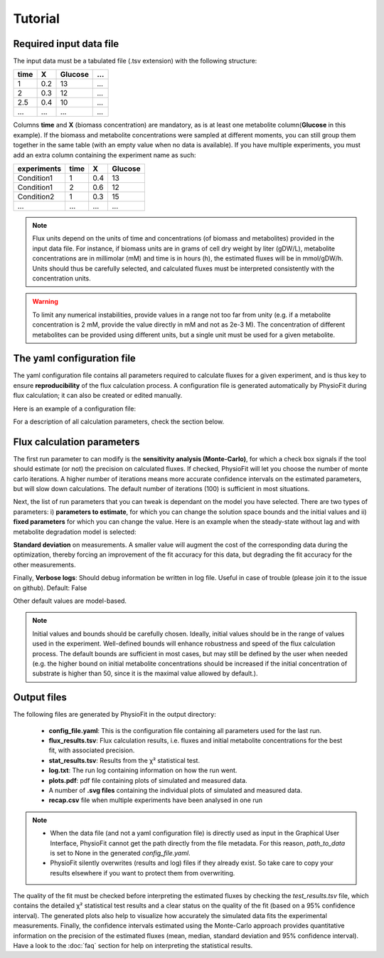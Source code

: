 Tutorial
========

Required input data file
------------------------

The input data must be a tabulated file (.tsv extension) with the following structure:

+------+-----+---------+-----+
| time |  X  | Glucose | ... |
+======+=====+=========+=====+
| 1    | 0.2 |   13    | ... |
+------+-----+---------+-----+
| 2    | 0.3 |   12    | ... |
+------+-----+---------+-----+
| 2.5  | 0.4 |   10    | ... |
+------+-----+---------+-----+
| ...  | ... |   ...   | ... |
+------+-----+---------+-----+

Columns **time** and **X** (biomass concentration) are mandatory, as is at least one metabolite column(**Glucose** in
this example). If the biomass and metabolite concentrations were sampled at different moments, you can still group
them together in the same table (with an empty value when no data is available). If you have multiple experiments,
you must add an extra column containing the experiment name as such:

+-------------+-------+-----+---------+
|  experiments| time  |  X  | Glucose |
+=============+=======+=====+=========+
|  Condition1 | 1     | 0.4 |   13    |
+-------------+-------+-----+---------+
|  Condition1 | 2     | 0.6 |   12    |
+-------------+-------+-----+---------+
|  Condition2 | 1     | 0.3 |   15    |
+-------------+-------+-----+---------+
|  ...        | ...   | ... |  ...    |
+-------------+-------+-----+---------+


.. note:: Flux units depend on the units of time and concentrations (of biomass and metabolites) provided in the input
             data file. For instance, if biomass units are in grams of cell dry weight by liter (gDW/L), metabolite concentrations are in millimolar (mM) and time is
             in hours (h), the estimated fluxes will be in mmol/gDW/h. Units should thus be carefully selected, and calculated fluxes must be interpreted consistently with the concentration units.

.. warning:: To limit any numerical instabilities, provide values in a range not too far from unity (e.g. if a metabolite
             concentration is 2 mM, provide the value directly in mM and not as 2e-3 M). The concentration of different metabolites can
             be provided using different units, but a single unit must be used for a given metabolite.

.. _yaml_config:

The yaml configuration file
---------------------------

The yaml configuration file contains all parameters required to calculate fluxes for a given experiment, and is
thus key to ensure **reproducibility** of the flux calculation process. A configuration file is generated automatically by 
PhysioFit during flux calculation; it can also be created or edited manually.

Here is an example of a configuration file:

.. image:: _static/usage/config_example.JPG
   :scale: 80%

For a description of all calculation parameters, check the section below.

.. _PhysioFit parameters:

Flux calculation parameters
---------------------------

The first run parameter to can modify is the **sensitivity analysis (Monte-Carlo)**, for which a check box signals if
the tool should estimate (or not) the precision on calculated fluxes. If checked, PhysioFit will let you choose the
number of monte carlo iterations. A higher number of iterations means more accurate confidence intervals on the
estimated parameters, but will slow down calculations. The default number of iterations (100) is sufficient in most
situations.

Next, the list of run parameters that you can tweak is dependant on the model you have selected. There are two types of
parameters: i) **parameters to estimate**, for which you can change the solution space bounds and the initial values and
ii) **fixed parameters** for which you can change the value. Here is an example when the steady-state without lag and
with metabolite degradation model is selected:

.. image:: _static/usage/example1.JPG

**Standard deviation** on measurements. A smaller value will augment the cost of the corresponding data during the
optimization, thereby forcing an improvement of the fit accuracy for this data, but degrading the fit accuracy for the
other measurements.

Finally, **Verbose logs**: Should debug information be written in log file. Useful in case of trouble (please join it
to the issue on github). Default: False

Other default values are model-based.

.. note:: Initial values and bounds should be carefully chosen. Ideally, initial values should be in the range of values
            used in the experiment. Well-defined bounds will enhance robustness and speed of the flux calculation
            process. The default bounds are sufficient in most cases, but may still be defined by the user when needed
            (e.g. the higher bound on initial metabolite concentrations should be increased if the initial concentration
            of substrate is higher than 50, since it is the maximal value allowed by default.).

.. _outputs_ref:

Output files
-------------

The following files are generated by PhysioFit in the output directory:

    * **config_file.yaml**: This is the configuration file containing all parameters used for the last run.
    * **flux_results.tsv**: Flux calculation results, i.e. fluxes and initial metabolite concentrations for the best fit, with associated precision.
    * **stat_results.tsv**: Results from the χ² statistical test.
    * **log.txt**: The run log containing information on how the run went.
    * **plots.pdf**: pdf file containing plots of simulated and measured data.
    * A number of **.svg files** containing the individual plots of simulated and measured data.
    * **recap.csv** file when multiple experiments have been analysed in one run

.. note::
   * When the data file (and not a yaml configuration file) is directly used as input in the Graphical User Interface,
     PhysioFit cannot get the path directly from the file metadata. For this reason, *path_to_data* is set to None in
     the generated *config_file.yaml*.
   * PhysioFit silently overwrites (results and log) files if they already exist. So take care to copy your results
     elsewhere if you want to protect them from overwriting.

The quality of the fit must be checked before interpreting the estimated fluxes by checking the *test_results.tsv* 
file, which contains the detailed χ² statistical test results and a clear status on the quality of the fit (based on a
95% confidence interval). The generated plots also help to visualize how accurately the simulated data fits the
experimental measurements. Finally, the confidence intervals estimated using the Monte-Carlo approach provides
quantitative information on the precision of the estimated fluxes (mean, median, standard deviation and 95% confidence
interval). Have a look to the :doc:`faq` section for help on interpreting the statistical results.
